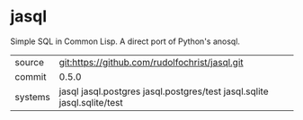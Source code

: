 * jasql

Simple SQL in Common Lisp. A direct port of Python's anosql.

| source | git:https://github.com/rudolfochrist/jasql.git |
| commit | 0.5.0 |
| systems | jasql jasql.postgres jasql.postgres/test jasql.sqlite jasql.sqlite/test |
